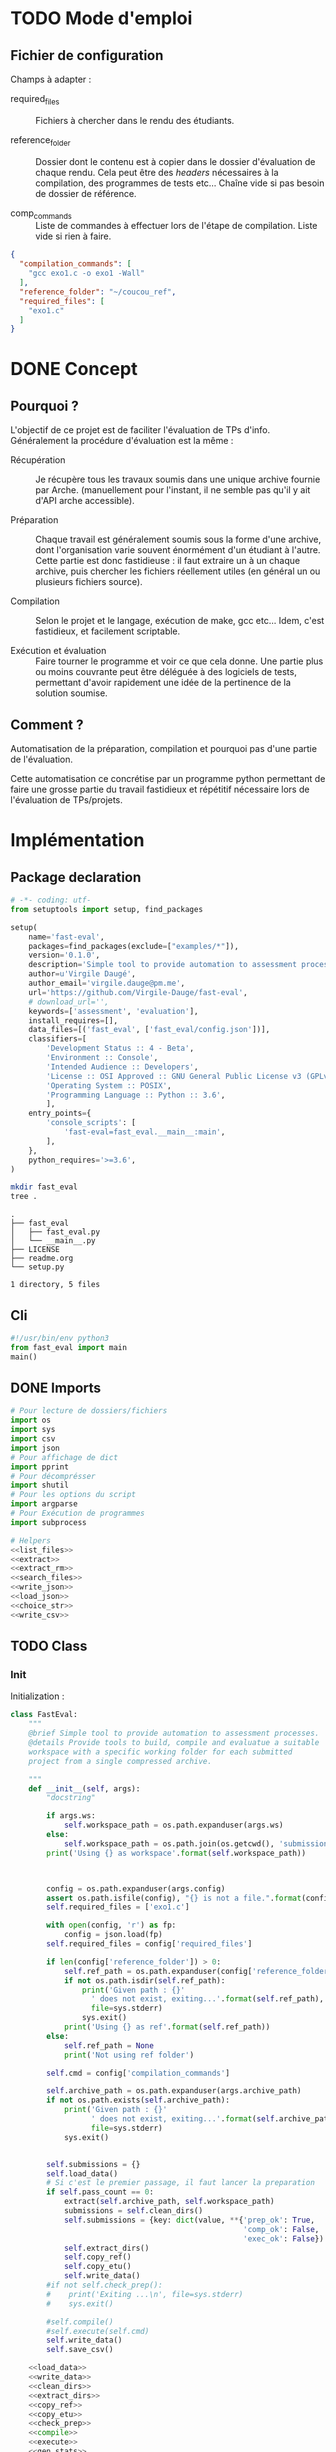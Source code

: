 * TODO Mode d'emploi
** Fichier de configuration
Champs à adapter :

- required_files :: Fichiers à chercher dans le rendu des étudiants.

- reference_folder :: Dossier dont le contenu est à copier dans le
  dossier d'évaluation de chaque rendu. Cela peut être des /headers/
  nécessaires à la compilation, des programmes de tests etc... Chaîne
  vide si pas besoin de dossier de référence.

- comp_commands :: Liste de commandes à effectuer lors de l'étape de
  compilation. Liste vide si rien à faire.
#+BEGIN_SRC json :tangle example/config.json
  {
    "compilation_commands": [
      "gcc exo1.c -o exo1 -Wall"
    ],
    "reference_folder": "~/coucou_ref",
    "required_files": [
      "exo1.c"
    ]
  }
#+END_SRC

* DONE Concept

** Pourquoi ?
L'objectif de ce projet est de faciliter l'évaluation de TPs d'info.
Généralement la procédure d'évaluation est la même :

- Récupération :: Je récupère tous les travaux soumis dans une unique
  archive fournie par Arche. (manuellement pour l'instant, il ne
  semble pas qu'il y ait d'API arche accessible).

- Préparation :: Chaque travail est généralement soumis sous la forme
  d'une archive, dont l'organisation varie souvent énormément d'un
  étudiant à l'autre. Cette partie est donc fastidieuse : il faut
  extraire un à un chaque archive, puis chercher les fichiers
  réellement utiles (en général un ou plusieurs fichiers source).

- Compilation :: Selon le projet et le langage, exécution de make,
  gcc etc... Idem, c'est fastidieux, et facilement scriptable.

- Exécution et évaluation :: Faire tourner le programme et voir ce que
  cela donne. Une partie plus ou moins couvrante peut être déléguée à
  des logiciels de tests, permettant d'avoir rapidement une idée de la
  pertinence de la solution soumise.

** Comment ?

Automatisation de la préparation, compilation et pourquoi pas d'une
partie de l'évaluation.

Cette automatisation ce concrétise par un programme python permettant
de faire une grosse partie du travail fastidieux et répétitif
nécessaire lors de l'évaluation de TPs/projets.

* Implémentation

** Package declaration
#+begin_src python :tangle setup.py
# -*- coding: utf-
from setuptools import setup, find_packages

setup(
    name='fast-eval',
    packages=find_packages(exclude=["examples/*"]),
    version='0.1.0',
    description='Simple tool to provide automation to assessment processes.',
    author=u'Virgile Daugé',
    author_email='virgile.dauge@pm.me',
    url='https://github.com/Virgile-Dauge/fast-eval',
    # download_url='',
    keywords=['assessment', 'evaluation'],
    install_requires=[],
    data_files=[('fast_eval', ['fast_eval/config.json'])],
    classifiers=[
        'Development Status :: 4 - Beta',
        'Environment :: Console',
        'Intended Audience :: Developers',
        'License :: OSI Approved :: GNU General Public License v3 (GPLv3)',
        'Operating System :: POSIX',
        'Programming Language :: Python :: 3.6',
        ],
    entry_points={
        'console_scripts': [
            'fast-eval=fast_eval.__main__:main',
        ],
    },
    python_requires='>=3.6',
)
#+end_src

#+BEGIN_SRC bash :results output :cache yes
mkdir fast_eval
tree .
#+END_SRC

#+RESULTS[5c942e2388023d571e100ded4100f76a38d146f2]:
: .
: ├── fast_eval
: │   ├── fast_eval.py
: │   └── __main__.py
: ├── LICENSE
: ├── readme.org
: └── setup.py
:
: 1 directory, 5 files

** Cli

#+begin_src python :tangle fast_eval/__main__.py
#!/usr/bin/env python3
from fast_eval import main
main()
#+end_src

#+RESULTS:

** DONE Imports

#+begin_src python :tangle fast_eval/fast_eval.py :noweb yes
  # Pour lecture de dossiers/fichiers
  import os
  import sys
  import csv
  import json
  # Pour affichage de dict
  import pprint
  # Pour décomprésser
  import shutil
  # Pour les options du script
  import argparse
  # Pour Exécution de programmes
  import subprocess

  # Helpers
  <<list_files>>
  <<extract>>
  <<extract_rm>>
  <<search_files>>
  <<write_json>>
  <<load_json>>
  <<choice_str>>
  <<write_csv>>
#+end_src

** TODO Class
*** Init
   Initialization :
#+begin_src python :tangle fast_eval/fast_eval.py :noweb yes
  class FastEval:
      """
      @brief Simple tool to provide automation to assessment processes.
      @details Provide tools to build, compile and evaluatue a suitable
      workspace with a specific working folder for each submitted
      project from a single compressed archive.

      """
      def __init__(self, args):
          "docstring"

          if args.ws:
              self.workspace_path = os.path.expanduser(args.ws)
          else:
              self.workspace_path = os.path.join(os.getcwd(), 'submissions')
          print('Using {} as workspace'.format(self.workspace_path))



          config = os.path.expanduser(args.config)
          assert os.path.isfile(config), "{} is not a file.".format(config)
          self.required_files = ['exo1.c']

          with open(config, 'r') as fp:
              config = json.load(fp)
          self.required_files = config['required_files']

          if len(config['reference_folder']) > 0:
              self.ref_path = os.path.expanduser(config['reference_folder'])
              if not os.path.isdir(self.ref_path):
                  print('Given path : {}'
                    ' does not exist, exiting...'.format(self.ref_path),
                    file=sys.stderr)
                  sys.exit()
              print('Using {} as ref'.format(self.ref_path))
          else:
              self.ref_path = None
              print('Not using ref folder')

          self.cmd = config['compilation_commands']

          self.archive_path = os.path.expanduser(args.archive_path)
          if not os.path.exists(self.archive_path):
              print('Given path : {}'
                    ' does not exist, exiting...'.format(self.archive_path),
                    file=sys.stderr)
              sys.exit()


          self.submissions = {}
          self.load_data()
          # Si c'est le premier passage, il faut lancer la preparation
          if self.pass_count == 0:
              extract(self.archive_path, self.workspace_path)
              submissions = self.clean_dirs()
              self.submissions = {key: dict(value, **{'prep_ok': True,
                                                      'comp_ok': False,
                                                      'exec_ok': False}) for key, value in submissions.items()}
              self.extract_dirs()
              self.copy_ref()
              self.copy_etu()
              self.write_data()
          #if not self.check_prep():
          #    print('Exiting ...\n', file=sys.stderr)
          #    sys.exit()

          #self.compile()
          #self.execute(self.cmd)
          self.write_data()
          self.save_csv()

      <<load_data>>
      <<write_data>>
      <<clean_dirs>>
      <<extract_dirs>>
      <<copy_ref>>
      <<copy_etu>>
      <<check_prep>>
      <<compile>>
      <<execute>>
      <<gen_stats>>
      <<save_csv>>

#+end_src

#+RESULTS:
: None

*** Print Helpers
#+name: choice_str
#+begin_src python
  def choice_str(choices, target=''):
      res = '. ' + str(target) + '\n' + '│\n'
      for choice in choices[:-1]:
        res = res + '├── ' + str(choice) + '\n'
      res = res + '└── ' + choices[-1]
      return res
#+end_src
*** Extraction helpers
#+name: extract
#+begin_src python
  def extract(archive_path, dest='.'):
      try:
          shutil.unpack_archive(archive_path, dest)
          return True
      except:
          print("Unexpected error while unpacking:",archive_path, '\n' , sys.exc_info()[0])
          return False

#+end_src

#+name: extract_rm
#+begin_src python
  def extract_rm(archive_path, dest='.'):
      if(extract(archive_path, dest)):
          os.remove(archive_path)

#+end_src
*** Json data files
#+name: load_json
#+begin_src python
  def load_json(file_path):
      try:
          with open(file_path, 'r') as fp:
              return json.load(fp)
      except FileNotFoundError:
          print('No data file found at (Normal if first run):\n => {}'.format(file_path))
      return None
#+end_src

#+name: load_json
#+begin_src python
  def load_json(file_path):
      try:
          with open(file_path, 'r') as fp:
              return json.load(fp)
      except FileNotFoundError:
          print('No data file found at (Normal if first run):\n => {}'.format(file_path))
      return None
#+end_src

#+name: load_data
#+begin_src python
    def load_data(self):
        data_file = os.path.join(self.workspace_path, 'data.json')
        data = load_json(data_file)
        if data is None:
            self.pass_count = 0
        else:
            try:
                self.pass_count = data['pass_count'] + 1
                self.submissions = data['submissions']
                print('Datafile Successfully loaded:\n'
                      ' => {}\nCurrent pass : {}\n'.format(data_file, self.pass_count))
            except KeyError:
                print('Invalid data file : \n => {}\n exiting...'.format(data_file))
                sys.exit()

#+end_src

#+name: write_json
#+begin_src python
  def write_json(data, file_path):
      try:
          with open(file_path, 'w') as fp:
              json.dump(data, fp, sort_keys=True, indent=4)
      except:
          print('Error while writing : \n => {}\n'.format(file_path),
                file=sys.stderr)

#+end_src
#+name: write_data
#+begin_src python
  def write_data(self):
      data_file = os.path.join(self.workspace_path, 'data.json')
      write_json({'pass_count': self.pass_count, 'submissions': self.submissions}, data_file)
#+end_src
*** Preparation
#+name: clean_dirs
#+begin_src python
  def clean_dirs(self):
      submissions = {o[:-32]:{"path": os.path.join(self.workspace_path, o)} for o in os.listdir(self.workspace_path)
                     if os.path.isdir(os.path.join(self.workspace_path, o))}
      for sub in submissions.values():
          if not os.path.exists(sub["path"][:-32]):
              shutil.move(sub['path'], sub['path'][:-32])
          if 'assignsubmission_file' in sub ['path']:
              sub['path'] = sub['path'][:-32]
      return submissions
#+end_src

#+name: extract_dirs
#+begin_src python
  def extract_dirs(self):
      for sub in self.submissions:
          raw_dir = os.path.join(self.submissions[sub]['path'], 'raw')
          os.mkdir(raw_dir)
          for o in os.listdir(self.submissions[sub]['path']):
              shutil.move(os.path.join(self.submissions[sub]['path'],o), raw_dir)
          files = [os.path.join(raw_dir, o) for o in os.listdir(raw_dir)]
          extract_rm(files[0], raw_dir)

#+end_src

#+name: copy_ref
#+begin_src python
  def copy_ref(self):
      if self.ref_path is not None:
          for sub in self.submissions:
              shutil.copytree(self.ref_path, os.path.join(self.submissions[sub]['path'], 'eval'))

#+end_src

#+name: copy_etu
#+begin_src python
  def copy_etu(self):
      for sub in self.submissions:
          raw_dir = os.path.join(self.submissions[sub]['path'], 'raw')
          eval_dir = os.path.join(self.submissions[sub]['path'], 'eval')

          if not os.path.exists(eval_dir):
              os.mkdir(eval_dir)

          missing_files = []

          # Search every required files one by one
          for f in self.required_files:
              # List cadidates for searched file
              student_code = search_files(raw_dir, f)
              # Filter files in a "__MACOS" directory
              student_code = [s for s in student_code if '__MACOS' not in s]
              if len(student_code) == 1:
                  shutil.copyfile(student_code[0], os.path.join(eval_dir, f))
              elif len(student_code) == 0:
                  missing_files.append(f)
                  self.submissions[sub]['prep_ok'] = False
              else:
                  self.submissions[sub]['prep_ok'] = False
                  msg = 'You need to manually copy one of those files'
                  msg = msg + choice_str(student_code, f)
                  self.submissions[sub]['prep_error'] = msg

          # Update missing files if needed
          if missing_files:
              if 'missing_files' not in self.submissions[sub]:
                  self.submissions[sub]['missing_files'] = missing_files
              else:
                  self.submissions[sub]['missing_files'].extend(missing_files)
#+end_src
#+name: search_files
#+begin_src python
  def search_files(directory='.', extension=''):
      extension = extension.lower()
      found = []
      for dirpath, _, files in os.walk(directory):
          for name in files:
              if extension and name.lower().endswith(extension):
                  found.append(os.path.join(dirpath, name))
              elif not extension:
                  found.append(os.path.join(dirpath, name))
      return found
#+end_src
#+name: check_prep
#+begin_src python
  def check_prep(self):
      to_check = {sub: self.submissions[sub] for sub in self.submissions if self.submissions[sub]['prep_ok'] == False}

      for sub in to_check:
          ok = True
          # Il faut vérifier que tous les fichiers sont bien présents.
          files = [o for o in os.listdir(os.path.join(to_check[sub]['path'], 'eval'))]
          for f in self.required_files:
              if f not in files:
                  ok = False
          if ok == True:
              self.submissions[sub]['prep_ok'] = True
      to_check = {sub: self.submissions[sub] for sub in self.submissions if self.submissions[sub]['prep_ok'] == False}
      if len(to_check) == 0:
          return True
      else:
          print('\nPlease fix following issue.s'
            ' before starting auto_corrector.py again :\n')
          for c in to_check:
              print(c,'\n', to_check[c]['prep_error'])
          return False
#+end_src
*** Compilation

#+name: compile
#+begin_src python
  def compile(self):
      to_comp = {sub: self.submissions[sub] for sub in self.submissions if self.submissions[sub]['comp_ok'] == False}
      print('Compiling {} projects...'.format(len(to_comp)))
      root_dir = os.getcwd()
      for sub in to_comp:
          os.chdir(os.path.join(self.submissions[sub]['path'], 'eval'))
          completed_process = subprocess.run(["make"], capture_output=True, text=True)
          if completed_process.returncode == 0:
              self.submissions[sub]['comp_ok'] = True
              self.submissions[sub]['comp_pts'] = self.pass_count < 2
          self.submissions[sub]['comp_error'] = completed_process.stderr
      to_comp = {sub: self.submissions[sub] for sub in self.submissions if self.submissions[sub]['comp_ok'] == False}
      print('          {} fails.'.format(len(to_comp)))
      os.chdir(root_dir)
#+end_src

#+name: execute
#+begin_src python
  def execute(self, cmd):
      to_exec = {sub: self.submissions[sub] for sub in self.submissions if( not self.submissions[sub]['exec_ok'] and self.submissions[sub]['comp_ok'])}
      print('Executing {} projects...'.format(len(to_exec)))
      root_dir = os.getcwd()
      for sub in to_exec:
          os.chdir(os.path.join(self.submissions[sub]['path'], 'eval'))
          completed_process = subprocess.run(cmd, shell=True, capture_output=True, text=True)
          if completed_process.returncode != 0:
              #print(completed_process.returncode, completed_process.stderr)
              self.submissions[sub]['exec_error'] = completed_process.stderr
          else:
              self.submissions[sub]['exec_ok'] = True
              self.submissions[sub]['exec_pts'] = self.pass_count < 2
              mark_line = [i for i in completed_process.stdout.split('\n') if i][-3]
              mark = float([i for i in mark_line.split(' ') if i][-1])
              self.submissions[sub]['mark'] = mark
              #print(mark, mark_line)
      to_exec = {sub: self.submissions[sub] for sub in self.submissions if( not self.submissions[sub]['exec_ok'] and self.submissions[sub]['comp_ok'])}
      print('          {} fails.'.format(len(to_exec)))
      os.chdir(root_dir)
#+end_src

*** Write csv
#+name: write_csv
#+begin_src python
  def write_csv(data, file_path):
      try:
          with open('coucou.csv', 'w') as f:
              csvwriter = csv.writer(f)
              for d in data:
                  csvwriter.writerow(d)
      except:
          print('Error while writing : \n => {}\n'.format(file_path),
                file=sys.stderr)

#+end_src

#+name: save_csv
#+begin_src python
  def save_csv(self, file_path='notes.csv'):
      try:
          with open(file_path, 'w') as f:
              csvwriter = csv.writer(f)
              for d in self.submissions:
                  if 'mark_with_bonuses' in self.submissions[d]:
                      csvwriter.writerow([d, self.submissions[d]['mark_with_bonuses']])
                  else:
                      csvwriter.writerow([d])
      except:
          print('Error while writing : \n => {}\n'.format(file_path),
                file=sys.stderr)

#+end_src
** DONE Main

#+begin_src python :tangle fast_eval/fast_eval.py
  def main():
    parser = argparse.ArgumentParser()
    parser.add_argument("config",
                        help="path of json config file")
    parser.add_argument("archive_path",
                        help="path of archive from arche")
    parser.add_argument("--ws",
                        help="where to build workspace")
    #parser.add_argument("--ref_path",
    #                    help="where to pick reference files")
    #parser.add_argument("--cmd",
    #                    help="which cmd to execute to test")

    fe = FastEval(parser.parse_args())
#+end_src
